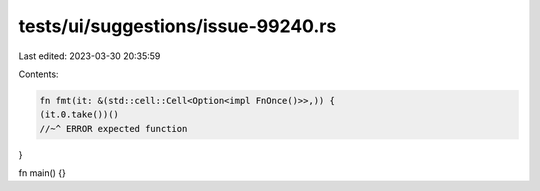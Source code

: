 tests/ui/suggestions/issue-99240.rs
===================================

Last edited: 2023-03-30 20:35:59

Contents:

.. code-block:: rs

    fn fmt(it: &(std::cell::Cell<Option<impl FnOnce()>>,)) {
    (it.0.take())()
    //~^ ERROR expected function
}

fn main() {}


